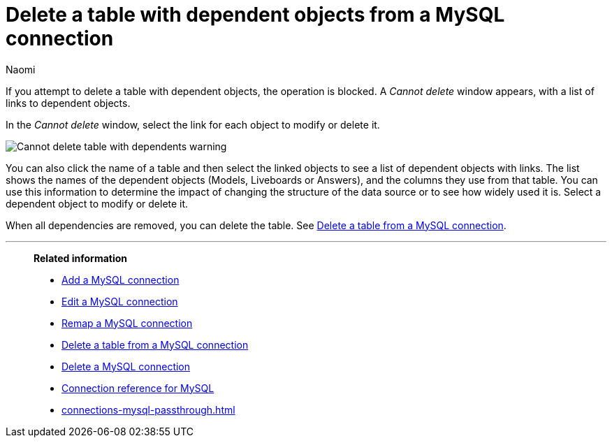 = Delete a table with dependent objects from a {connection} connection
:last_updated: 4/19/2023
:author: Naomi
:linkattrs:
:page-layout: default-cloud
:page-aliases:
:experimental:
:connection: MySQL
:description: To delete a table with dependencies from a MySQL connection, first delete the dependent objects.



If you attempt to delete a table with dependent objects, the operation is blocked.
A _Cannot delete_ window appears, with a list of links to dependent objects.

In the _Cannot delete_ window, select the link for each object to modify or delete it.

image::embrace-delete-table-depend.png[Cannot delete table with dependents warning]

You can also click the name of a table and then select the linked objects to see a list of dependent objects with links.
The list shows the names of the dependent objects (Models, Liveboards or Answers), and the columns they use from that table.
You can use this information to determine the impact of changing the structure of the data source or to see how widely used it is.
Select a dependent object to modify or delete it.

When all dependencies are removed, you can delete the table.
See xref:connections-mysql-delete-table.adoc[Delete a table from a {connection} connection].

'''
> **Related information**
>
> * xref:connections-mysql-add.adoc[Add a {connection} connection]
> * xref:connections-mysql-edit.adoc[Edit a {connection} connection]
> * xref:connections-mysql-remap.adoc[Remap a {connection} connection]
> * xref:connections-mysql-delete-table.adoc[Delete a table from a {connection} connection]
> * xref:connections-mysql-delete.adoc[Delete a {connection} connection]
> * xref:connections-mysql-reference.adoc[Connection reference for {connection}]
> * xref:connections-mysql-passthrough.adoc[]